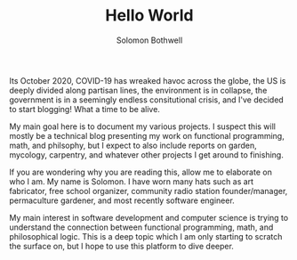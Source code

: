 #+AUTHOR: Solomon Bothwell
#+TITLE: Hello World

Its October 2020, COVID-19 has wreaked havoc across the globe, the
US is deeply divided along partisan lines, the environment is in
collapse, the government is in a seemingly endless consitutional
crisis, and I've decided to start blogging! What a time to be
alive.

My main goal here is to document my various projects. I suspect
this will mostly be a technical blog presenting my work on
functional programming, math, and philsophy, but I expect to also
include reports on garden, mycology, carpentry, and whatever other
projects I get around to finishing.

If you are wondering why you are reading this, allow me to
elaborate on who I am. My name is Solomon. I have worn many hats
such as art fabricator, free school organizer, community radio
station founder/manager, permaculture gardener, and most recently
software engineer.

My main interest in software development and computer science is
trying to understand the connection between functional programming,
math, and philosophical logic. This is a deep topic which I am only
starting to scratch the surface on, but I hope to use this platform
to dive deeper.
